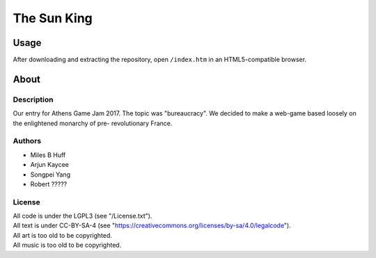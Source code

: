 The Sun King
^^^^^^^^^^^^^^^^^^^^^^^^^^^^^^^^^^^^^^^^^^^^^^^^^^^^^^^^^^^^^^^^^^^^^^^^^^^^^^^^

Usage
================================================================================
| After downloading and extracting the repository, open ``/index.htm`` in an
  HTML5-compatible browser.

About
================================================================================

Description
--------------------------------------------------------------------------------
| Our entry for Athens Game Jam 2017.  The topic was "bureaucracy".  We decided
  to make a web-game based loosely on the enlightened monarchy of pre-
  revolutionary France.

Authors
--------------------------------------------------------------------------------
+ Miles B Huff
+ Arjun Kaycee
+ Songpei Yang
+ Robert ?????

License
--------------------------------------------------------------------------------
| All code is under the LGPL3 (see "/License.txt").
| All text is under CC-BY-SA-4 (see "https://creativecommons.org/licenses/by-sa/4.0/legalcode").
| All art is too old to be copyrighted.
| All music is too old to be copyrighted.
